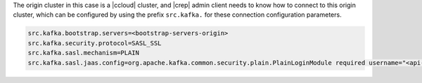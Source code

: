 The origin cluster in this case is a |ccloud| cluster, and |crep| admin client needs to know how to connect to this origin cluster, which can be configured by using the prefix ``src.kafka.`` for these connection configuration parameters.

.. sourcecode:: bash

   src.kafka.bootstrap.servers=<bootstrap-servers-origin>
   src.kafka.security.protocol=SASL_SSL
   src.kafka.sasl.mechanism=PLAIN
   src.kafka.sasl.jaas.config=org.apache.kafka.common.security.plain.PlainLoginModule required username="<api-key-origin>" password="<api-secret-origin>";

